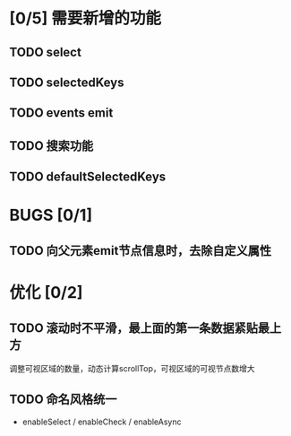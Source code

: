 * [0/5] 需要新增的功能
** TODO select
** TODO selectedKeys
** TODO events emit
** TODO 搜索功能
** TODO defaultSelectedKeys

* BUGS [0/1]
** TODO 向父元素emit节点信息时，去除自定义属性

* 优化 [0/2]
** TODO 滚动时不平滑，最上面的第一条数据紧贴最上方
   调整可视区域的数量，动态计算scrollTop，可视区域的可视节点数增大
** TODO 命名风格统一
   - enableSelect / enableCheck / enableAsync